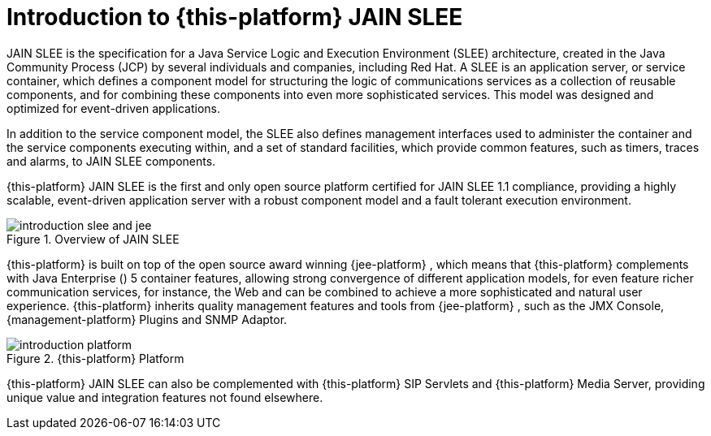 [[_introduction]]
= Introduction to {this-platform}  JAIN SLEE

JAIN SLEE is the specification for a Java Service Logic and Execution Environment (SLEE) architecture, created in the Java Community Process (JCP) by several individuals and companies, including Red Hat.
A SLEE is an application server, or service container, which defines a component model for structuring the logic of communications services as a collection of reusable components, and for combining these components into even more sophisticated services.
This model was designed and optimized for event-driven applications.

In addition to the service component model, the SLEE also defines management interfaces used to administer the container and the service components executing within, and a set of standard facilities, which provide common features, such as timers, traces and alarms, to JAIN SLEE components.

{this-platform} JAIN SLEE is the first and only open source platform certified for JAIN SLEE 1.1 compliance, providing a highly scalable, event-driven application server with a robust component model and a fault tolerant execution environment.

.Overview of JAIN SLEE
image::images/introduction-slee_and_jee.png[]

{this-platform}  is built on top of the open source award winning {jee-platform} , which means that {this-platform}   complements  with Java Enterprise () 5 container features, allowing strong convergence of different application models, for even feature richer communication services, for instance, the Web and  can be combined to achieve a more sophisticated and natural user experience. {this-platform}   inherits quality management features and tools from {jee-platform} , such as the JMX Console, {management-platform} Plugins and SNMP Adaptor.

.{this-platform}  Platform
image::images/introduction-platform.png[]

{this-platform} JAIN SLEE can also be complemented with {this-platform} SIP Servlets and {this-platform}  Media Server, providing unique value and integration features not found elsewhere.
